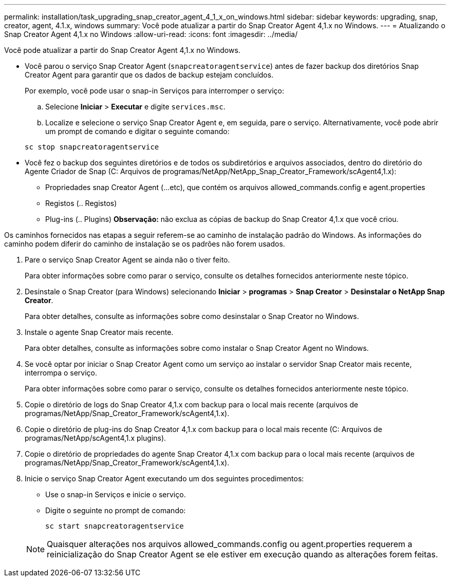 ---
permalink: installation/task_upgrading_snap_creator_agent_4_1_x_on_windows.html 
sidebar: sidebar 
keywords: upgrading, snap, creator, agent, 4.1.x, windows 
summary: Você pode atualizar a partir do Snap Creator Agent 4,1.x no Windows. 
---
= Atualizando o Snap Creator Agent 4,1.x no Windows
:allow-uri-read: 
:icons: font
:imagesdir: ../media/


[role="lead"]
Você pode atualizar a partir do Snap Creator Agent 4,1.x no Windows.

* Você parou o serviço Snap Creator Agent (`snapcreatoragentservice`) antes de fazer backup dos diretórios Snap Creator Agent para garantir que os dados de backup estejam concluídos.
+
Por exemplo, você pode usar o snap-in Serviços para interromper o serviço:

+
.. Selecione *Iniciar* > *Executar* e digite `services.msc`.
.. Localize e selecione o serviço Snap Creator Agent e, em seguida, pare o serviço. Alternativamente, você pode abrir um prompt de comando e digitar o seguinte comando:


+
[listing]
----
sc stop snapcreatoragentservice
----
* Você fez o backup dos seguintes diretórios e de todos os subdiretórios e arquivos associados, dentro do diretório do Agente Criador de Snap (C: Arquivos de programas/NetApp/NetApp_Snap_Creator_Framework/scAgent4,1.x):
+
** Propriedades snap Creator Agent (...etc), que contém os arquivos allowed_commands.config e agent.properties
** Registos (.. Registos)
** Plug-ins (.. Plugins) *Observação:* não exclua as cópias de backup do Snap Creator 4,1.x que você criou.




Os caminhos fornecidos nas etapas a seguir referem-se ao caminho de instalação padrão do Windows. As informações do caminho podem diferir do caminho de instalação se os padrões não forem usados.

. Pare o serviço Snap Creator Agent se ainda não o tiver feito.
+
Para obter informações sobre como parar o serviço, consulte os detalhes fornecidos anteriormente neste tópico.

. Desinstale o Snap Creator (para Windows) selecionando *Iniciar* > *programas* > *Snap Creator* > *Desinstalar o NetApp Snap Creator*.
+
Para obter detalhes, consulte as informações sobre como desinstalar o Snap Creator no Windows.

. Instale o agente Snap Creator mais recente.
+
Para obter detalhes, consulte as informações sobre como instalar o Snap Creator Agent no Windows.

. Se você optar por iniciar o Snap Creator Agent como um serviço ao instalar o servidor Snap Creator mais recente, interrompa o serviço.
+
Para obter informações sobre como parar o serviço, consulte os detalhes fornecidos anteriormente neste tópico.

. Copie o diretório de logs do Snap Creator 4,1.x com backup para o local mais recente (arquivos de programas/NetApp/Snap_Creator_Framework/scAgent4,1.x).
. Copie o diretório de plug-ins do Snap Creator 4,1.x com backup para o local mais recente (C: Arquivos de programas/NetApp/scAgent4,1.x plugins).
. Copie o diretório de propriedades do agente Snap Creator 4,1.x com backup para o local mais recente (arquivos de programas/NetApp/Snap_Creator_Framework/scAgent4,1.x).
. Inicie o serviço Snap Creator Agent executando um dos seguintes procedimentos:
+
** Use o snap-in Serviços e inicie o serviço.
** Digite o seguinte no prompt de comando:
+
[listing]
----
sc start snapcreatoragentservice
----


+

NOTE: Quaisquer alterações nos arquivos allowed_commands.config ou agent.properties requerem a reinicialização do Snap Creator Agent se ele estiver em execução quando as alterações forem feitas.


